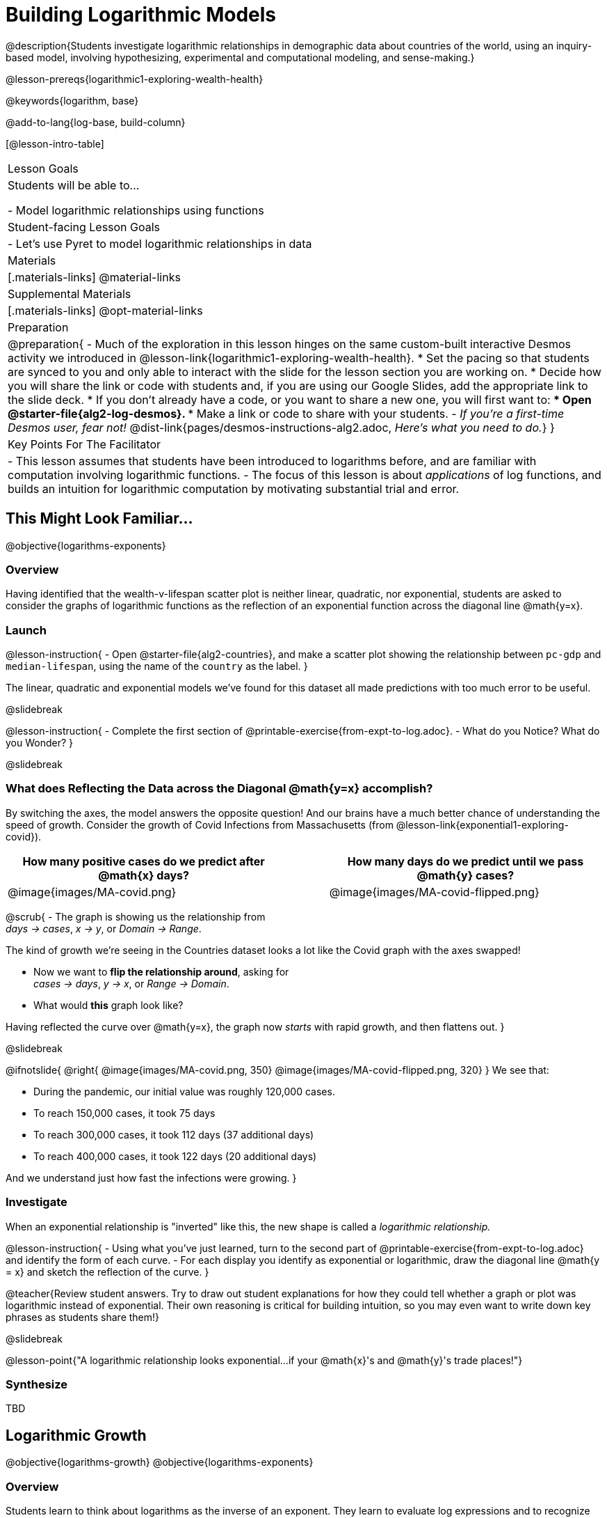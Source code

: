 = Building Logarithmic Models

@description{Students investigate logarithmic relationships in demographic data about countries of the world, using an inquiry-based model, involving hypothesizing, experimental and computational modeling, and sense-making.}

@lesson-prereqs{logarithmic1-exploring-wealth-health}

@keywords{logarithm, base}

@add-to-lang{log-base, build-column}

[@lesson-intro-table]
|===

| Lesson Goals
| Students will be able to...

- Model logarithmic relationships using functions

| Student-facing Lesson Goals
|

- Let's use Pyret to model logarithmic relationships in data


| Materials
|[.materials-links]
@material-links

| Supplemental Materials
|[.materials-links]
@opt-material-links


| Preparation
| 
@preparation{
- Much of the exploration in this lesson hinges on the same custom-built interactive Desmos activity we introduced in @lesson-link{logarithmic1-exploring-wealth-health}.
 * Set the pacing so that students are synced to you and only able to interact with the slide for the lesson section you are working on.
 * Decide how you will share the link or code with students and, if you are using our Google Slides, add the appropriate link to the slide deck.
 * If you don't already have a code, or you want to share a new one, you will first want to:
 *** Open @starter-file{alg2-log-desmos}.
 *** Make a link or code to share with your students.
- _If you're a first-time Desmos user, fear not!_ @dist-link{pages/desmos-instructions-alg2.adoc, _Here's what you need to do._}
}

| Key Points For The Facilitator
|
- This lesson assumes that students have been introduced to logarithms before, and are familiar with computation involving logarithmic functions.
- The focus of this lesson is about _applications_ of log functions, and builds an intuition for logarithmic computation by motivating substantial trial and error.
|===

== This Might Look Familiar...
@objective{logarithms-exponents}

=== Overview
Having identified that the wealth-v-lifespan scatter plot is neither linear, quadratic, nor exponential, students are asked to consider the graphs of logarithmic functions as the reflection of an exponential function across the diagonal line @math{y=x}.

=== Launch

@lesson-instruction{
- Open @starter-file{alg2-countries}, and make a scatter plot showing the relationship between `pc-gdp` and `median-lifespan`, using the name of the `country` as the label.
}

The linear, quadratic and exponential models we've found for this dataset all made predictions with too much error to be useful.

@slidebreak

@lesson-instruction{
- Complete the first section of @printable-exercise{from-expt-to-log.adoc}.
- What do you Notice? What do you Wonder?
}

@slidebreak

=== What does Reflecting the Data across the Diagonal @math{y=x} accomplish?

By switching the axes, the model answers the opposite question!  And our brains have a much better chance of understanding the speed of growth. Consider the growth of Covid Infections from Massachusetts (from @lesson-link{exponential1-exploring-covid}).

[cols="^6a,1a,^6a", options="header", stripes="none", grid="none", frame="none"]
|===
| How many positive cases do we predict after @math{x} days?
|
| How many days do we predict until we pass @math{y} cases?

|@image{images/MA-covid.png}
|
|@image{images/MA-covid-flipped.png}

|===

@scrub{
- The graph is showing us the relationship from +
_days → cases_, _x → y_, or _Domain → Range_.

The kind of growth we're seeing in the Countries dataset looks a lot like the Covid graph with the axes swapped!

- Now we want to *flip the relationship around*, asking for +
_cases → days_, _y → x_, or _Range → Domain_.
- What would *this* graph look like?

Having reflected the curve over @math{y=x}, the graph now _starts_ with rapid growth, and then flattens out.
}

@slidebreak

++++
<style>
/* position the second image right on top of the first */
.right { position: relative; }
.image-figure + .image-figure {
	position: absolute;
	top: 0;
	left: 0;
}

/* Fade-away Animation*/
@keyframes fade {
	0%   { opacity: 1; }
	100% { opacity: 0; }
}

/* Both images should use the fade animation */
.image-figure + .image-figure, .image-figure:has(+.image-figure) {
	animation-name: fade;
	animation-timing-function: linear;
	animation-iteration-count: infinite;
	animation-duration: 5s;
	animation-direction: alternate;
}
/* But the second image should do it in reverse */
.image-figure + .image-figure{
	animation-direction: alternate-reverse;
}

</style>
++++

@ifnotslide{
@right{
@image{images/MA-covid.png, 350}
@image{images/MA-covid-flipped.png, 320}
} We see that:

- During the pandemic, our initial value was roughly 120,000 cases.
- To reach 150,000 cases, it took 75 days
- To reach 300,000 cases, it took 112 days (37 additional days)
- To reach 400,000 cases, it took 122 days (20 additional days)

And we understand just how fast the infections were growing.
}

=== Investigate

When an exponential relationship is "inverted" like this, the new shape is called a _logarithmic relationship._

@lesson-instruction{
- Using what you've just learned, turn to the second part of @printable-exercise{from-expt-to-log.adoc} and identify the form of each curve.
- For each display you identify as exponential or logarithmic, draw the diagonal line @math{y = x} and sketch the reflection of the curve.
}

@teacher{Review student answers. Try to draw out student explanations for how they could tell whether a graph or plot was logarithmic instead of exponential. Their own reasoning is critical for building intuition, so you may even want to write down key phrases as students share them!}

@slidebreak

@lesson-point{"A logarithmic relationship looks exponential...if your @math{x}'s and @math{y}'s trade places!"}

=== Synthesize

TBD


== Logarithmic Growth
@objective{logarithms-growth}
@objective{logarithms-exponents}

=== Overview
Students learn to think about logarithms as the inverse of an exponent. They learn to evaluate log expressions and to recognize logarithmic growth in tables.

=== Launch

By "reversing the question", logarithmic functions and exponential functions serve as inverses of one another:

- The inputs and outputs are reversed
- The Domain and Range are swapped
- The curve is reflected over the diagonal line @math{y=x}

@slidebreak

We can use this inverse relationship to do calculations:

[cols="^1a, ^1a", stripes="none" options="header"]
|===
| Exponential
| Logarithmic

| @math{f(x) = 3^x}
| @math{g(x) = log_3(x)}

| What is 3 to the power of "the input"?
| What power does 3 need to be raised to reach "the input"?

| @math{f(2) = 3^2 = 9}
| @math{g(9) = log_3(9) = 2}
|===

@slidebreak

@QandA{
@Q{What will @math{f(3)} evaluate to?}
@A{@math{f(3) = 3^3 = 27}}
@Q{What will @math{g(27)} evaluate to?}
@A{@math{g(27) = log_3(27) = 3}}
}

@slidebreak

Consider these two translations of @math{log_2(128)}.

- "To get 128, I raise 2 to what power?"
- "The power you raise 2 to get 128"

@QandA{
@Q{Which translation do you prefer, and why?}
@A{The first one, because it sets up a math problem and makes it clear what I need to do.}
@A{The second one, because the numbers are in the same order that they appear in the expression (I can read left-to-right).}
}

@slidebreak

@lesson-instruction{
- Complete @printable-exercise{evaluate-log.adoc} to get some practice translating and evaluating log expressions.
- Be sure to discuss your answers with at least one other student!
}

=== Investigate

[cols="^1a,^1a", stripes="none", options="header"]
|===
| Exponential Functions
| Logarithmic Functions


| @math{y} grows exponentially over constant intervals of @math{x} +
{empty} +
A constant increase in @math{x}, requires multiplying @math{y} by the @vocab{growth factor}.
| @math{x} grows exponentially over constant intervals of @math{y} +
{empty} +
A constant increase in @math{y}, requires multiplying @math{x} by a value called the @vocab{base}. In other words, @math{y} is _the power we'd need to raise our base_ to get each value of @math{x}.

|@image{images/difference-table-exponential-2.png}
|@image{images/difference-table-logarithmic.png}

|===

@lesson-point{
Just as swapping the Domain and Range makes a logarithmic _curve_ look exponential, swapping the (x,y) columns of a table makes a logarithmic _sequence_ look exponential.
}

@slidebreak

@lesson-instruction{
- Turn to @printable-exercise{classifying-tables.adoc} and decide whether you think each table is best modeled by a quadratic, exponential or logarithmic function.
- If the table shows an exponential *or* logarithmic relationship, identify the base.
}

@slidebreak

@QandA{
- What strategies did you use to decide if a table represented a quadratic, exponential, or logarithmic function?
- Was it especially difficult (or simple) to recognize any these function types? Why?
}


@slidebreak

@ifnotslide{
==== Logarithmic relationships allow us to compare things of very different sizes!
}

@right{@image{images/decibels-table.png, 350}}@ifslide{@vocab{Logarithmic relationships} *allow us to compare things of very different sizes!*}

We don't *hear* the world as it really is. We hear a logarithmically compressed version of it!

- A fire alarm is _thousands of times louder_ than a dog barking, but our brains don't process that difference.
- When we hear a sound that is _ten times as loud_ as another, our brains perceive it to only be _twice_ as loud.
- _Exponentially increasing sound-strength_ is perceived as _constantly increasing loudness_, so @math{\text{perception}(\text{sound-strength})} is a logarithmic function.


@slidebreak

@ifslide{
@right{@image{images/chili.png, 200}}@vocab{Logarithmic relationships} *allow us to compare things of very different sizes!*
}

@ifnotslide{
@right{@image{images/chili.png, 100}}
}

We don't *taste* spiciness as it really is. We taste a logarithmically compressed version of it!

- The @link{https://ScovilleScale.org/chili-pepper-scoville-scale/, Scoville Scale} measures how spicy we perceive a pepper to be, based on the amount of capsaicin in the pepper.
- Each unit on the scale means there is an _exponentially greater amount of capsaicin_, so a pepper that measures a 4.0 actually contains _ten times the capsaicin_ of a 3.0.
- In other words, an _exponentially-increasing amount of capsaicin_ is perceived as a _constantly increasing spiciness_, so @math{\text{spicyness}(\text{capsaicin})} is a logarithmic function.

@slidebreak

--
@right{@image{images/visual-distance.jpg, 120}}
We don't *see* the world as it really is. We see a logarithmically compressed version of it!

- A fraction of our field of view shows us just a few feet of an airplane wing, but that same fraction shows us _hundreds of miles_ when looking at the ground far away.
- Railroad tracks stretching off towards the horizon, they appear to grow closer and closer until it looks like those parallel lines might touch.
- _Exponentially increasing distance_ is perceived as _constantly decreasing distance_, so @math{\text{perception}(\text{distance})} is a logarithmic function.

--

@teacher{
Students can check out @link{images/xkcd.png, this wonderful visualization} from @link{https://www.xkcd.com, XKCD}, which uses a logarithmic scale to draw the entire known universe. The constantly-increasing vertical distance in the picture represents an _exponentially-increasing_ distance, which is why the Eiffel Tower and Great Pyramid at the bottom appear "stretched out" at the bottom and "compressed" at the top!
}

== Logarithmic Functions
@objective{logarithms-situations}

=== Overview
Students are introduced to the parent function for logs, and explore the role the coefficients play.

=== Launch

@teacher{
@opt{Advance your teacher dashboard of @starter-file{alg2-log-desmos} to *Slide 3: How does h transform logarithmic functions?* and give your students a chance to reinforce their understanding of @math{h-values} from other models by connecting it to logarithmic functions.
}}

*Logarithmic models have the form: @hspace{1em} @big{@math{f(x) = a \log_b(x-h) + k}}*

Most textbooks only present logarithmic functions with a horizontal shift of zero.

When @math{h = 0}, we can safely remove it and use this simplified form of the equation: @hspace{1em} @big{@math{f(x) = a \log_b(x) + k}}

@teacher{Sync or pace students to *Slide 4: Exploring Logarithmic Functions* of @starter-file{alg2-log-desmos}. The following activity can be done two ways:

@hspace{2em} (1) Debrief with your students after they complete _each section_ of @printable-exercise{graphing-models.adoc} +
@hspace{2em} (2) Wait until they have completed the entire page
}

=== Investigate
@lesson-instruction{
- Let's return to the *Desmos* file and explore how the constants in a logarithmic function definition impact the shape of its graph. 
- You should now be on *Slide 4: Exploring Logarithmic Functions* 
- Use it to complete @printable-exercise{graphing-models.adoc}
}

@teacher{Review students answers, and then debrief via class discussion. Invite students to consider what new information they have gained by looking at graphical representations rather than tables.}

@slidebreak

==== Base @math{b}

The base of the logarithm is similar to the base (or @vocab{growth factor}) in an exponential expression...it just answers the opposite question!

[cols="^1a,^1a", stripes="none", options="header"]
|===
| Exponential Expression
| Logarithmic Expression

|@math{3^2} 
|@math{\log_3(9)} 

| "calculate 3 to the power of 2"
| "calculate what power 3 is raised to in order to reach 9"

| Evaluates to 9
| Evaluates to 2
|===

@slidebreak

@QandA{
The expression @math{log_2(1)} is asking "to what power must 2 be raised to reach 1?
@Q{What power of 2 will evaluate to 1?}
@A{Zero}
@Q{What question is @math{log_5(1)} asking?}
@A{"To what power must 5 be raised, to reach 1?"}
@Q{What power of 5 will evaluate to 1?}
@A{Zero}
@Q{What can we conclude about logs that evaluate to 1?}
@A{They will always be zero, regardless of base!}
}

@slidebreak

@lesson-point{No matter the base, @math{log(1)} will always be zero!}

@lesson-instruction{
- Turn to @printable-exercise{classifying-descriptions.adoc} and practice identifying whether the scenarios are best modeled by linear quadratic, exponential, or logarithmic functions.
- What clues did you use to help you identify which relationships were which?
}

@teacher{Have students share their answers. Be especially attentive to students who mis-label logarithmic relationships as "exponential" -- the relationship between the two is extremely subtle!}

@slidebreak

Most math books, Desmos, calculators, and programming languages offer a simple "log" function that doesn't specify a base. By convention, if the base isn't specified, _it's assumed to be base-10_. Pyret's `log` function works the same way:

@center{`log(1000) # returns 3, because 10^3 = 1000`}

If you want to work with a different base, you can look up Pyret's `log-base` function in the @dist-link{Contracts.shtml, Contracts Pages}.

@slidebreak

==== Vertical Shift @math{k}

The term @math{k} is the vertical shift of the function, which moves the curve up or down.

Since @math{log_{anything}(1) = 0}, the value of a standard log model at @math{x=1} will always be @math{0 + k}.

(_We've seen vertical shifts in other kinds of functions given different names, like @math{b} for linear functions._)

@slidebreak

==== Logarithmic Coefficient @math{a}

The term @math{a} is called the logarithmic coefficient, which - like @math{b} - helps determine how quickly the function grows.

@QandA{
@Q{What do you remember about the asymptote of a function with exponential growth?}
@A{It's horizontal at @math{k}, where @math{y} grows or shrinks by smaller and smaller amounts approaching zero}
}

Functions with logarithmic growth have a *vertical asymptote* where the function gets closer and closer, but never crosses the line.

@teacher{In this data exploration, the @vocab{asymptote} will always be located on the y-axis (@math{x = 0}).

Extremely observant students may notice that there's a relationship between @math{a} and @math{b}, where the value of @math{2 \log_{10}(10) = \log_{10}(10^2)}!}


=== Synthesize
- What _similarities_ do you see between exponential and logarithmic functions?
- What _differences_ do you see between exponential and logarithmic functions?
